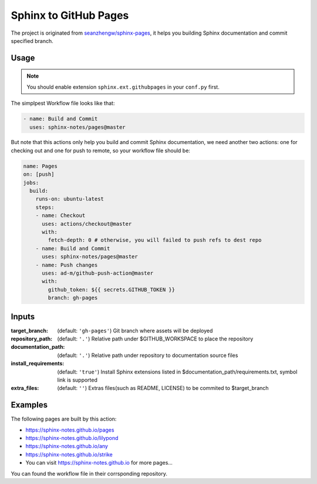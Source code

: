 ======================
Sphinx to GitHub Pages
======================

.. image:: https://img.shields.io/github/stars/sphinx-notes/pages.svg?style=social&label=Star&maxAge=2592000
   :target: https://github.com/sphinx-notes/pages

The project is originated from `seanzhengw/sphinx-pages`_,
it helps you building Sphinx documentation and commit specified branch.

.. _seanzhengw/sphinx-pages: https://github.com/seanzhengw/sphinx-pages.

Usage
=====

.. note::

   You should enable extension ``sphinx.ext.githubpages`` in your ``conf.py``
   first.

The simplpest Workflow file looks like that:

.. code-block:: yaml

   - name: Build and Commit
     uses: sphinx-notes/pages@master

But note that this actions only help you build and commit Sphinx documentation,
we need another two actions: one for checking out and one for push to remote,
so your workflow file should be:

.. code-block:: yaml

   name: Pages
   on: [push]
   jobs:
     build:
       runs-on: ubuntu-latest
       steps:
       - name: Checkout
         uses: actions/checkout@master
         with:
           fetch-depth: 0 # otherwise, you will failed to push refs to dest repo
       - name: Build and Commit
         uses: sphinx-notes/pages@master
       - name: Push changes
         uses: ad-m/github-push-action@master
         with:
           github_token: ${{ secrets.GITHUB_TOKEN }}
           branch: gh-pages

Inputs
======

:target_branch:
    (default: ``'gh-pages'``) Git branch where assets will be deployed
:repository_path:
    (default: ``'.'``) Relative path under $GITHUB_WORKSPACE to place the repository
:documentation_path:
    (default: ``'.'``) Relative path under repository to documentation source files
:install_requirements:
    (default: ``'true'``) Install Sphinx extensions listed in $documentation_path/requirements.txt, symbol link is supported
:extra_files:
    (default: ``''``) Extras files(such as README, LICENSE) to be commited to $target_branch

    .. topic:: DEPREDATED

       Use html_extra_path_ instead.

       .. _html_extra_path: https://www.sphinx-doc.org/en/master/usage/configuration.html#confval-html_extra_path

Examples
========

The following pages are built by this action:

- https://sphinx-notes.github.io/pages
- https://sphinx-notes.github.io/lilypond
- https://sphinx-notes.github.io/any
- https://sphinx-notes.github.io/strike
- You can visit https://sphinx-notes.github.io for more pages...

You can found the workflow file in their corrsponding repository.
